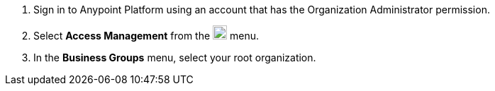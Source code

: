 . Sign in to Anypoint Platform using an account that has the Organization Administrator permission.
. Select *Access Management* from the image:gear.svg["gear icon",20] menu.
. In the *Business Groups* menu, select your root organization.
